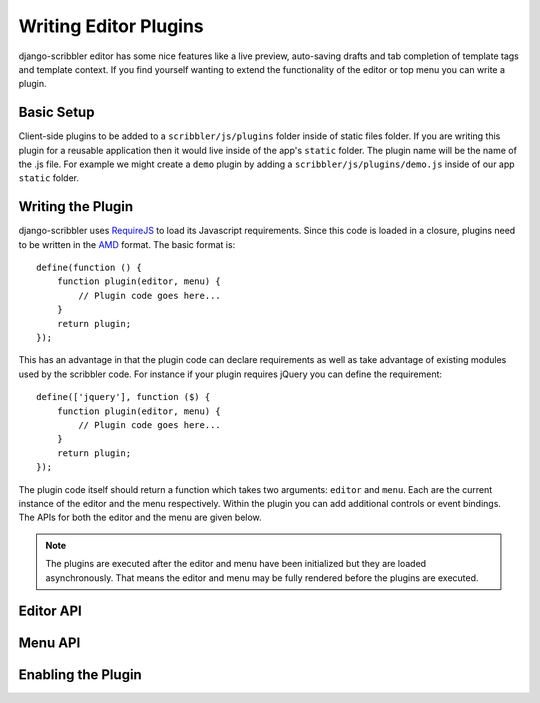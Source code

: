 Writing Editor Plugins
====================================

django-scribbler editor has some nice features like a live preview, auto-saving
drafts and tab completion of template tags and template context. If you find yourself
wanting to extend the functionality of the editor or top menu you can write a
plugin.


Basic Setup
------------------------------------

Client-side plugins to be added to a ``scribbler/js/plugins`` folder inside of
static files folder. If you are writing this plugin for a reusable application
then it would live inside of the app's ``static`` folder. The plugin name
will be the name of the .js file. For example we might create a ``demo`` plugin
by adding a ``scribbler/js/plugins/demo.js`` inside of our app ``static`` folder.


Writing the Plugin
------------------------------------

django-scribbler uses `RequireJS <http://requirejs.org/>`_ to load its Javascript
requirements. Since this code is loaded in a closure, plugins need to be
written in the `AMD <http://requirejs.org/docs/whyamd.html#amd>`_ format. The
basic format is::

    define(function () {
        function plugin(editor, menu) {
            // Plugin code goes here...
        }
        return plugin;
    });

This has an advantage in that the plugin code can declare requirements as well as
take advantage of existing modules used by the scribbler code. For instance if your
plugin requires jQuery you can define the requirement::

    define(['jquery'], function ($) {
        function plugin(editor, menu) {
            // Plugin code goes here...
        }
        return plugin;
    });

The plugin code itself should return a function which takes two arguments: ``editor``
and ``menu``. Each are the current instance of the editor and the menu respectively.
Within the plugin you can add additional controls or event bindings. The APIs for
both the editor and the menu are given below.

.. note::

    The plugins are executed after the editor and menu have been initialized but they
    are loaded asynchronously. That means the editor and menu may be fully rendered
    before the plugins are executed.


Editor API
------------------------------------


Menu API
------------------------------------


Enabling the Plugin
------------------------------------